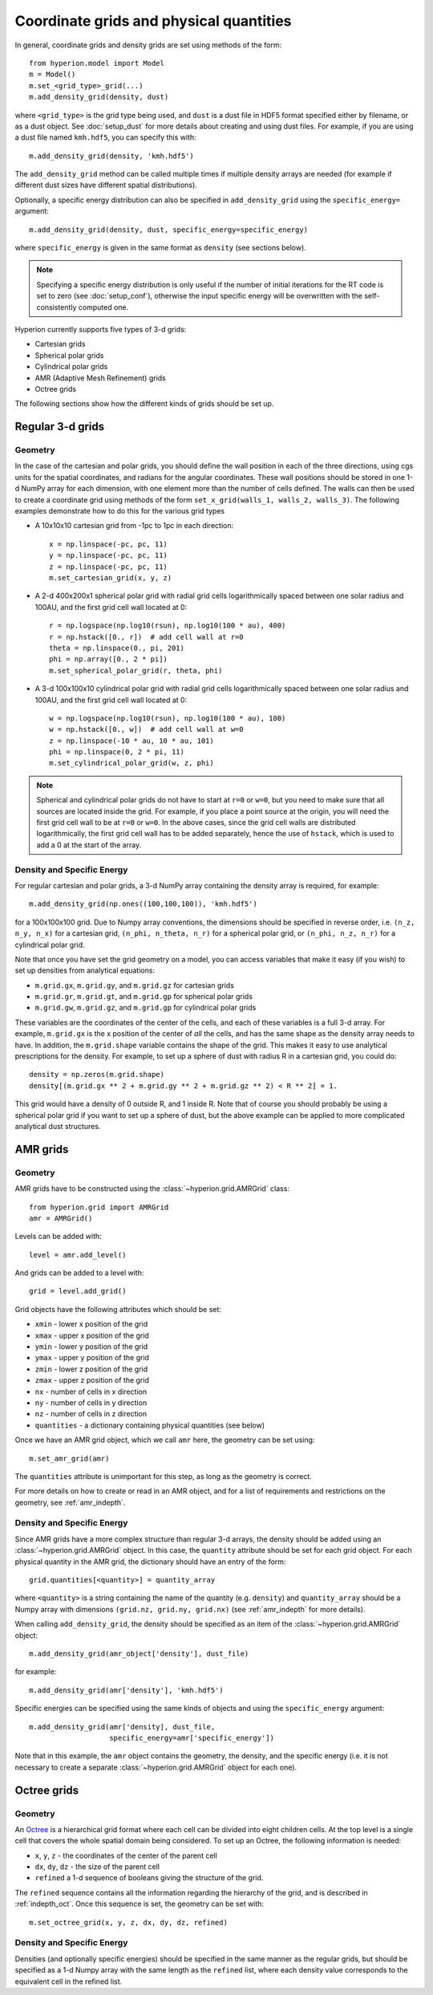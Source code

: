 .. _grid:

Coordinate grids and physical quantities
========================================

In general, coordinate grids and density grids are set using methods of the
form::

    from hyperion.model import Model
    m = Model()
    m.set_<grid_type>_grid(...)
    m.add_density_grid(density, dust)

where ``<grid_type>`` is the grid type being used, and ``dust`` is a dust file
in HDF5 format specified either by filename, or as a dust object. See
:doc:`setup_dust` for more details about creating and using dust files.
For example, if you are using a dust file named ``kmh.hdf5``, you can specify
this with::

    m.add_density_grid(density, 'kmh.hdf5')

The ``add_density_grid`` method can be called multiple times if multiple
density arrays are needed (for example if different dust sizes have different
spatial distributions).

Optionally, a specific energy distribution can also be specified in
``add_density_grid`` using the ``specific_energy=`` argument::

    m.add_density_grid(density, dust, specific_energy=specific_energy)

where ``specific_energy`` is given in the same format as ``density`` (see
sections below).

.. note:: Specifying a specific energy distribution is only useful if the
          number of initial iterations for the RT code is set to zero
          (see :doc:`setup_conf`), otherwise the input specific energy
          will be overwritten with the self-consistently computed one.

Hyperion currently supports five types of 3-d grids:

* Cartesian grids
* Spherical polar grids
* Cylindrical polar grids
* AMR (Adaptive Mesh Refinement) grids
* Octree grids

The following sections show how the different kinds of grids should be set up.

Regular 3-d grids
-----------------

Geometry
^^^^^^^^

In the case of the cartesian and polar grids, you should define the wall
position in each of the three directions, using cgs units for the spatial
coordinates, and radians for the angular coordinates. These wall positions
should be stored in one 1-d NumPy array for each dimension, with one element
more than the number of cells defined. The walls can then be used to create a
coordinate grid using methods of the form ``set_x_grid(walls_1, walls_2,
walls_3)``. The following examples demonstrate how to do this for the various
grid types

* A 10x10x10 cartesian grid from -1pc to 1pc in each direction::

    x = np.linspace(-pc, pc, 11)
    y = np.linspace(-pc, pc, 11)
    z = np.linspace(-pc, pc, 11)
    m.set_cartesian_grid(x, y, z)

* A 2-d 400x200x1 spherical polar grid with radial grid cells logarithmically
  spaced between one solar radius and 100AU, and the first grid cell wall
  located at 0::

    r = np.logspace(np.log10(rsun), np.log10(100 * au), 400)
    r = np.hstack([0., r])  # add cell wall at r=0
    theta = np.linspace(0., pi, 201)
    phi = np.array([0., 2 * pi])
    m.set_spherical_polar_grid(r, theta, phi)

* A 3-d 100x100x10 cylindrical polar grid with radial grid cells
  logarithmically spaced between one solar radius and 100AU, and the first
  grid cell wall located at 0::

    w = np.logspace(np.log10(rsun), np.log10(100 * au), 100)
    w = np.hstack([0., w])  # add cell wall at w=0
    z = np.linspace(-10 * au, 10 * au, 101)
    phi = np.linspace(0, 2 * pi, 11)
    m.set_cylindrical_polar_grid(w, z, phi)

.. note:: Spherical and cylindrical polar grids do not have to start at
          ``r=0`` or ``w=0``, but you need to make sure that all sources are
          located inside the grid. For example, if you place a point source at
          the origin, you will need the first grid cell wall to be at ``r=0``
          or ``w=0``. In the above cases, since the grid cell walls are
          distributed logarithmically, the first grid cell wall has to be
          added separately, hence the use of ``hstack``, which is used to add
          a 0 at the start of the array.

Density and Specific Energy
^^^^^^^^^^^^^^^^^^^^^^^^^^^

For regular cartesian and polar grids, a 3-d NumPy array containing
the density array is required, for example::

    m.add_density_grid(np.ones((100,100,100)), 'kmh.hdf5')

for a 100x100x100 grid. Due to Numpy array conventions, the dimensions should
be specified in reverse order, i.e. ``(n_z, n_y, n_x)`` for a cartesian grid,
``(n_phi, n_theta, n_r)`` for a spherical polar grid, or ``(n_phi, n_z, n_r)``
for a cylindrical polar grid.

Note that once you have set the grid geometry on a model, you can access
variables that make it easy (if you wish) to set up densities from analytical
equations:

* ``m.grid.gx``, ``m.grid.gy``, and ``m.grid.gz`` for cartesian grids
* ``m.grid.gr``, ``m.grid.gt``, and ``m.grid.gp`` for spherical polar grids
* ``m.grid.gw``, ``m.grid.gz``, and ``m.grid.gp`` for cylindrical polar grids

These variables are the coordinates of the center of the cells, and each of
these variables is a full 3-d array. For example, ``m.grid.gx`` is the x
position of the center of *all* the cells, and has the same shape as the
density array needs to have. In addition, the ``m.grid.shape`` variable
contains the shape of the grid. This makes it easy to use analytical
prescriptions for the density. For example, to set up a sphere of dust with
radius R in a cartesian grid, you could do::

    density = np.zeros(m.grid.shape)
    density[(m.grid.gx ** 2 + m.grid.gy ** 2 + m.grid.gz ** 2) < R ** 2] = 1.

This grid would have a density of 0 outside R, and 1 inside R. Note that of
course you should probably be using a spherical polar grid if you want to set
up a sphere of dust, but the above example can be applied to more complicated
analytical dust structures.

AMR grids
---------

Geometry
^^^^^^^^

AMR grids have to be constructed using the :class:`~hyperion.grid.AMRGrid` class::

    from hyperion.grid import AMRGrid
    amr = AMRGrid()

Levels can be added with::

    level = amr.add_level()

And grids can be added to a level with::

    grid = level.add_grid()

Grid objects have the following attributes which should be set:

* ``xmin`` - lower x position of the grid
* ``xmax`` - upper x position of the grid
* ``ymin`` - lower y position of the grid
* ``ymax`` - upper y position of the grid
* ``zmin`` - lower z position of the grid
* ``zmax`` - upper z position of the grid
* ``nx`` - number of cells in x direction
* ``ny`` - number of cells in y direction
* ``nz`` - number of cells in z direction
* ``quantities`` - a dictionary containing physical quantities (see below)

Once we have an AMR grid object, which we call ``amr`` here, the geometry can
be set using::

    m.set_amr_grid(amr)

The ``quantities`` attribute is unimportant for this step, as long as the
geometry is correct.

For more details on how to create or read in an AMR object, and for a list of
requirements and restrictions on the geometry, see :ref:`amr_indepth`.

Density and Specific Energy
^^^^^^^^^^^^^^^^^^^^^^^^^^^

Since AMR grids have a more complex structure than regular 3-d arrays, the
density should be added using an :class:`~hyperion.grid.AMRGrid` object. In
this case, the ``quantity`` attribute should be set for each grid object. For
each physical quantity in the AMR grid, the dictionary should have an entry of
the form::

    grid.quantities[<quantity>] = quantity_array

where ``<quantity>`` is a string containing the name of the quantity (e.g.
``density``) and ``quantity_array`` should be a Numpy array with dimensions
``(grid.nz, grid.ny, grid.nx)`` (see :ref:`amr_indepth` for more details).

When calling ``add_density_grid``, the density should be specified as an item
of the :class:`~hyperion.grid.AMRGrid` object::

    m.add_density_grid(amr_object['density'], dust_file)

for example::

    m.add_density_grid(amr['density'], 'kmh.hdf5')

Specific energies can be specified using the same kinds of objects and using
the ``specific_energy`` argument::

    m.add_density_grid(amr['density], dust_file,
                       specific_energy=amr['specific_energy'])

Note that in this example, the ``amr`` object contains the geometry, the
density, and the specific energy (i.e. it is not necessary to create a
separate :class:`~hyperion.grid.AMRGrid` object for each one).

Octree grids
------------

Geometry
^^^^^^^^

An `Octree <http://en.wikipedia.org/wiki/Octree>`_ is a hierarchical grid
format where each cell can be divided into eight children cells. At the top
level is a single cell that covers the whole spatial domain being considered.
To set up an Octree, the following information is needed:

* ``x``, ``y``, ``z`` - the coordinates of the center of the parent cell
* ``dx``, ``dy``, ``dz`` - the size of the parent cell
* ``refined`` a 1-d sequence of booleans giving the structure of the grid.

The ``refined`` sequence contains all the information regarding the hierarchy
of the grid, and is described in :ref:`indepth_oct`. Once this sequence is
set, the geometry can be set with::

    m.set_octree_grid(x, y, z, dx, dy, dz, refined)

Density and Specific Energy
^^^^^^^^^^^^^^^^^^^^^^^^^^^

Densities (and optionally specific energies) should be specified in the same
manner as the regular grids, but should be specified as a 1-d Numpy array with
the same length as the ``refined`` list, where each density value corresponds
to the equivalent cell in the refined list.

